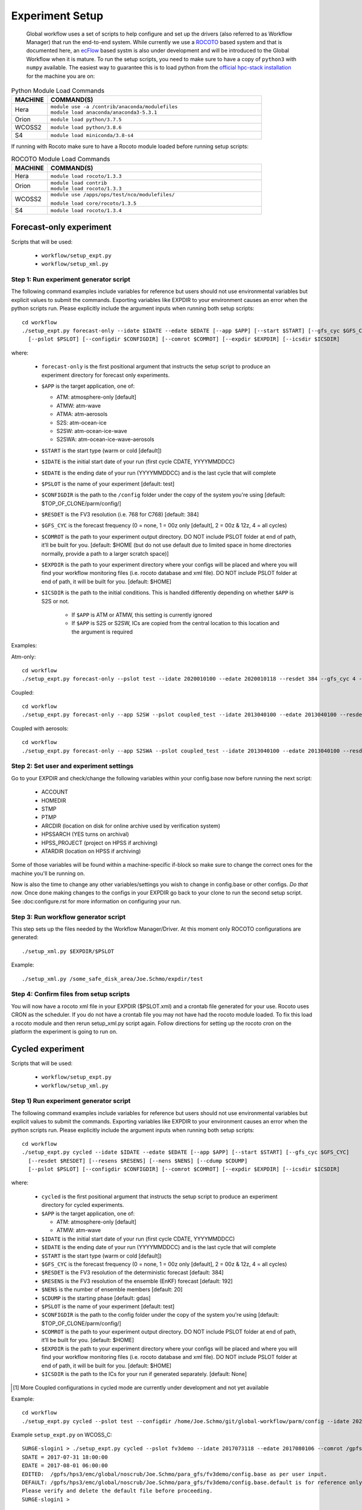 ================
Experiment Setup
================

 Global workflow uses a set of scripts to help configure and set up the drivers (also referred to as Workflow Manager) that run the end-to-end system. While currently we use a `ROCOTO <https://github.com/christopherwharrop/rocoto/wiki/documentation>`__ based system and that is documented here, an `ecFlow <https://www.ecmwf.int/en/learning/training/introduction-ecmwf-job-scheduler-ecflow>`__ based systm is also under development and will be introduced to the Global Workflow when it is mature. To run the setup scripts, you need to make sure to have a copy of ``python3`` with ``numpy`` available. The easiest way to guarantee this is to load python from the `official hpc-stack installation <https://github.com/NOAA-EMC/hpc-stack/wiki/Official-Installations>`_ for the machine you are on:

.. list-table:: Python Module Load Commands
   :widths: 25 150
   :header-rows: 1

   * - **MACHINE**
     - **COMMAND(S)**
   * - Hera
     - | ``module use -a /contrib/anaconda/modulefiles``
       | ``module load anaconda/anaconda3-5.3.1``
   * - Orion
     - ``module load python/3.7.5``
   * - WCOSS2
     - ``module load python/3.8.6``
   * - S4
     - ``module load miniconda/3.8-s4``

If running with Rocoto make sure to have a Rocoto module loaded before running setup scripts:

.. list-table:: ROCOTO Module Load Commands
   :widths: 25 150
   :header-rows: 1

   * - **MACHINE**
     - **COMMAND(S)**
   * - Hera
     - ``module load rocoto/1.3.3``
   * - Orion
     - | ``module load contrib``
       | ``module load rocoto/1.3.3``
   * - WCOSS2
     - | ``module use /apps/ops/test/nco/modulefiles/``
       ``module load core/rocoto/1.3.5``
   * - S4
     - ``module load rocoto/1.3.4``

^^^^^^^^^^^^^^^^^^^^^^^^
Forecast-only experiment
^^^^^^^^^^^^^^^^^^^^^^^^

Scripts that will be used:

   * ``workflow/setup_expt.py``
   * ``workflow/setup_xml.py``

***************************************
Step 1: Run experiment generator script
***************************************

The following command examples include variables for reference but users should not use environmental variables but explicit values to submit the commands. Exporting variables like EXPDIR to your environment causes an error when the python scripts run. Please explicitly include the argument inputs when running both setup scripts:

::

   cd workflow
   ./setup_expt.py forecast-only --idate $IDATE --edate $EDATE [--app $APP] [--start $START] [--gfs_cyc $GFS_CYC] [--resdet $RESDET]
     [--pslot $PSLOT] [--configdir $CONFIGDIR] [--comrot $COMROT] [--expdir $EXPDIR] [--icsdir $ICSDIR]

where:

   * ``forecast-only`` is the first positional argument that instructs the setup script to produce an experiment directory for forecast only experiments.
   * ``$APP`` is the target application, one of:

     - ATM: atmosphere-only [default]
     - ATMW: atm-wave
     - ATMA: atm-aerosols
     - S2S: atm-ocean-ice
     - S2SW: atm-ocean-ice-wave
     - S2SWA: atm-ocean-ice-wave-aerosols

   * ``$START`` is the start type (warm or cold [default])
   * ``$IDATE`` is the initial start date of your run (first cycle CDATE, YYYYMMDDCC)
   * ``$EDATE`` is the ending date of your run (YYYYMMDDCC) and is the last cycle that will complete
   * ``$PSLOT`` is the name of your experiment [default: test]
   * ``$CONFIGDIR`` is the path to the ``/config`` folder under the copy of the system you're using [default: $TOP_OF_CLONE/parm/config/]
   * ``$RESDET`` is the FV3 resolution (i.e. 768 for C768) [default: 384]
   * ``$GFS_CYC`` is the forecast frequency (0 = none, 1 = 00z only [default], 2 = 00z & 12z, 4 = all cycles)
   * ``$COMROT`` is the path to your experiment output directory. DO NOT include PSLOT folder at end of path, it’ll be built for you. [default: $HOME (but do not use default due to limited space in home directories normally, provide a path to a larger scratch space)]
   * ``$EXPDIR`` is the path to your experiment directory where your configs will be placed and where you will find your workflow monitoring files (i.e. rocoto database and xml file). DO NOT include PSLOT folder at end of path, it will be built for you. [default: $HOME]
   * ``$ICSDIR`` is the path to the initial conditions. This is handled differently depending on whether ``$APP`` is S2S or not.

      - If ``$APP`` is ATM or ATMW, this setting is currently ignored
      - If ``$APP`` is S2S or S2SW, ICs are copied from the central location to this location and the argument is required

Examples:

Atm-only:

::

   cd workflow
   ./setup_expt.py forecast-only --pslot test --idate 2020010100 --edate 2020010118 --resdet 384 --gfs_cyc 4 --comrot /some_large_disk_area/Joe.Schmo/comrot --expdir /some_safe_disk_area/Joe.Schmo/expdir 

Coupled:

::

   cd workflow
   ./setup_expt.py forecast-only --app S2SW --pslot coupled_test --idate 2013040100 --edate 2013040100 --resdet 384 --comrot /some_large_disk_area/Joe.Schmo/comrot --expdir /some_safe_disk_area/Joe.Schmo/expdir --icsdir /some_large_disk_area/Joe.Schmo/icsdir

Coupled with aerosols:

::

   cd workflow
   ./setup_expt.py forecast-only --app S2SWA --pslot coupled_test --idate 2013040100 --edate 2013040100 --resdet 384 --comrot /some_large_disk_area/Joe.Schmo/comrot --expdir /some_safe_disk_area/Joe.Schmo/expdir --icsdir /some_large_disk_area/Joe.Schmo/icsdir

****************************************
Step 2: Set user and experiment settings
****************************************

Go to your EXPDIR and check/change the following variables within your config.base now before running the next script:

   * ACCOUNT
   * HOMEDIR
   * STMP
   * PTMP
   * ARCDIR (location on disk for online archive used by verification system)
   * HPSSARCH (YES turns on archival)
   * HPSS_PROJECT (project on HPSS if archiving)
   * ATARDIR (location on HPSS if archiving)

Some of those variables will be found within a machine-specific if-block so make sure to change the correct ones for the machine you'll be running on.

Now is also the time to change any other variables/settings you wish to change in config.base or other configs. `Do that now.` Once done making changes to the configs in your EXPDIR go back to your clone to run the second setup script. See :doc:configure.rst for more information on configuring your run.

*************************************
Step 3: Run workflow generator script
*************************************

This step sets up the files needed by the Workflow Manager/Driver. At this moment only ROCOTO configurations are generated:

::

   ./setup_xml.py $EXPDIR/$PSLOT

Example:

::

   ./setup_xml.py /some_safe_disk_area/Joe.Schmo/expdir/test

****************************************
Step 4: Confirm files from setup scripts
****************************************

You will now have a rocoto xml file in your EXPDIR ($PSLOT.xml) and a crontab file generated for your use. Rocoto uses CRON as the scheduler. If you do not have a crontab file you may not have had the rocoto module loaded. To fix this load a rocoto module and then rerun setup_xml.py script again. Follow directions for setting up the rocoto cron on the platform the experiment is going to run on.  

^^^^^^^^^^^^^^^^^
Cycled experiment
^^^^^^^^^^^^^^^^^

Scripts that will be used: 

   * ``workflow/setup_expt.py``
   * ``workflow/setup_xml.py``

***************************************
Step 1) Run experiment generator script
***************************************

The following command examples include variables for reference but users should not use environmental variables but explicit values to submit the commands. Exporting variables like EXPDIR to your environment causes an error when the python scripts run. Please explicitly include the argument inputs when running both setup scripts:

::

   cd workflow
   ./setup_expt.py cycled --idate $IDATE --edate $EDATE [--app $APP] [--start $START] [--gfs_cyc $GFS_CYC]
     [--resdet $RESDET] [--resens $RESENS] [--nens $NENS] [--cdump $CDUMP]
     [--pslot $PSLOT] [--configdir $CONFIGDIR] [--comrot $COMROT] [--expdir $EXPDIR] [--icsdir $ICSDIR]

where:

   * ``cycled`` is the first positional argument that instructs the setup script to produce an experiment directory for cycled experiments.
   * ``$APP`` is the target application, one of:

     - ATM: atmosphere-only [default]
     - ATMW: atm-wave

   * ``$IDATE`` is the initial start date of your run (first cycle CDATE, YYYYMMDDCC)
   * ``$EDATE`` is the ending date of your run (YYYYMMDDCC) and is the last cycle that will complete
   * ``$START`` is the start type (warm or cold [default])
   * ``$GFS_CYC`` is the forecast frequency (0 = none, 1 = 00z only [default], 2 = 00z & 12z, 4 = all cycles)
   * ``$RESDET`` is the FV3 resolution of the deterministic forecast [default: 384]
   * ``$RESENS`` is the FV3 resolution of the ensemble (EnKF) forecast [default: 192]
   * ``$NENS`` is the number of ensemble members [default: 20]
   * ``$CDUMP`` is the starting phase [default: gdas]
   * ``$PSLOT`` is the name of your experiment [default: test]
   * ``$CONFIGDIR`` is the path to the config folder under the copy of the system you're using [default: $TOP_OF_CLONE/parm/config/]
   * ``$COMROT`` is the path to your experiment output directory. DO NOT include PSLOT folder at end of path, it’ll be built for you. [default: $HOME]
   * ``$EXPDIR`` is the path to your experiment directory where your configs will be placed and where you will find your workflow monitoring files (i.e. rocoto database and xml file). DO NOT include PSLOT folder at end of path, it will be built for you. [default: $HOME]
   * ``$ICSDIR`` is the path to the ICs for your run if generated separately. [default: None]

.. [#]  More Coupled configurations in cycled mode are currently under development and not yet available

Example:

::

   cd workflow
   ./setup_expt.py cycled --pslot test --configdir /home/Joe.Schmo/git/global-workflow/parm/config --idate 2020010100 --edate 2020010118 --comrot /some_large_disk_area/Joe.Schmo/comrot --expdir /some_safe_disk_area/Joe.Schmo/expdir --resdet 384 --resens 192 --nens 80 --gfs_cyc 4

Example ``setup_expt.py`` on WCOSS_C:

::

   SURGE-slogin1 > ./setup_expt.py cycled --pslot fv3demo --idate 2017073118 --edate 2017080106 --comrot /gpfs/hps2/ptmp/Joe.Schmo --expdir /gpfs/hps3/emc/global/noscrub/Joe.Schmo/para_gfs
   SDATE = 2017-07-31 18:00:00
   EDATE = 2017-08-01 06:00:00
   EDITED:  /gpfs/hps3/emc/global/noscrub/Joe.Schmo/para_gfs/fv3demo/config.base as per user input.
   DEFAULT: /gpfs/hps3/emc/global/noscrub/Joe.Schmo/para_gfs/fv3demo/config.base.default is for reference only.
   Please verify and delete the default file before proceeding.
   SURGE-slogin1 >

The message about the config.base.default is telling you that you are free to delete it if you wish but it’s not necessary to remove. Your resulting config.base was generated from config.base.default and the default one is there for your information.

What happens if I run ``setup_expt.py`` again for an experiment that already exists?

::

   SURGE-slogin1 > ./setup_expt.py forecast-only --pslot fv3demo --idate 2017073118 
   --edate 2017080106 --comrot /gpfs/hps2/ptmp/Joe.Schmo --expdir /gpfs/hps3/emc/global/noscrub/Joe.Schmo/para_gfs
   COMROT already exists in /gpfs/hps2/ptmp/Joe.Schmo/fv3demo
   Do you wish to over-write COMROT [y/N]: y
   EXPDIR already exists in /gpfs/hps3/emc/global/noscrub/Joe.Schmo/para_gfs/fv3demo
   Do you wish to over-write EXPDIR [y/N]: y
   SDATE = 2017-07-31 18:00:00
   EDATE = 2017-08-01 06:00:00
   EDITED:  /gpfs/hps3/emc/global/noscrub/Joe.Schmo/para_gfs/fv3demo/config.base as per user input.
   DEFAULT: /gpfs/hps3/emc/global/noscrub/Joe.Schmo/para_gfs/fv3demo/config.base.default is for reference only.
   Please verify and delete the default file before proceeding.

Your ``COMROT`` and ``EXPDIR`` will be deleted and remade. Be careful with this!

****************************************
Step 2: Set user and experiment settings
****************************************

Go to your EXPDIR and check/change the following variables within your config.base now before running the next script:

   * ACCOUNT
   * HOMEDIR
   * STMP
   * PTMP
   * ARCDIR (location on disk for online archive used by verification system)
   * HPSSARCH (YES turns on archival)
   * HPSS_PROJECT (project on HPSS if archiving)
   * ATARDIR (location on HPSS if archiving)

Some of those variables will be found within a machine-specific if-block so make sure to change the correct ones for the machine you'll be running on.

Now is also the time to change any other variables/settings you wish to change in config.base or other configs. `Do that now.` Once done making changes to the configs in your EXPDIR go back to your clone to run the second setup script. See :doc: configure.rst for more information on configuring your run.


*************************************
Step 3: Run workflow generator script
*************************************

This step sets up the files needed by the Workflow Manager/Driver. At this moment only ROCOTO configurations are generated:

::

   ./setup_xml.py $EXPDIR/$PSLOT

Example:

::

   ./setup_xml.py /some_safe_disk_area/Joe.Schmo/expdir/test

****************************************
Step 4: Confirm files from setup scripts
****************************************

You will now have a rocoto xml file in your EXPDIR ($PSLOT.xml) and a crontab file generated for your use. Rocoto uses CRON as the scheduler. If you do not have a crontab file you may not have had the rocoto module loaded. To fix this load a rocoto module and then rerun ``setup_xml.py`` script again. Follow directions for setting up the rocoto cron on the platform the experiment is going to run on.  

